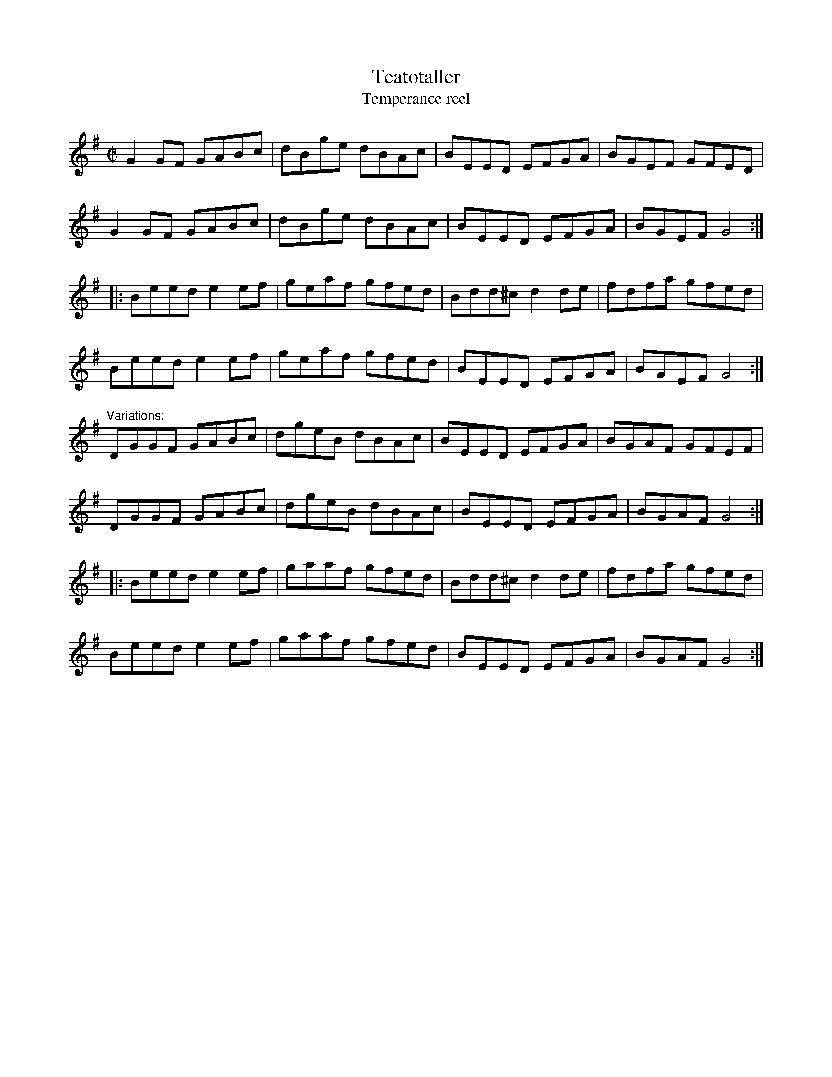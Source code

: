 X:195
T:Teatotaller
T:Temperance reel
R:reel
Z:id:hn-reel-29
M:C|
K:G
G2GF GABc|dBge dBAc|BEED EFGA|BGEF GFED|
G2GF GABc|dBge dBAc|BEED EFGA|BGEF G4:|
|:Beed e2ef|geaf gfed|Bdd^c d2de|fdfa gfed|
Beed e2ef|geaf gfed|BEED EFGA|BGEF G4:|
"Variations:"
DGGF GABc|dgeB dBAc|BEED EFGA|BGAF GFEF|
DGGF GABc|dgeB dBAc|BEED EFGA|BGAF G4:|
|:Beed e2ef|gaaf gfed|Bdd^c d2de|fdfa gfed|
Beed e2ef|gaaf gfed|BEED EFGA|BGAF G4:|
